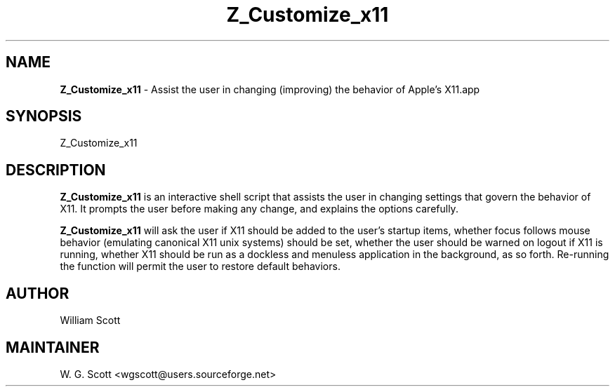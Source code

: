 .\"
.TH "Z_Customize_x11" 7 "March 19, 2005" "Mac OS X" "Mac OS X Darwin ZSH customization" 
.SH NAME
.B Z_Customize_x11
\- Assist the user in changing (improving) the behavior of Apple's X11.app

.SH SYNOPSIS

Z_Customize_x11

.SH DESCRIPTION

.B Z_Customize_x11
is an interactive shell script that assists the user in changing settings that
govern the behavior of X11.  It prompts the user before making any change, and
explains the options carefully.

.B Z_Customize_x11
will ask the user if X11 should be added to the user's startup items, whether focus follows
mouse behavior (emulating canonical X11 unix systems) should be set, whether the user should
be warned on logout if X11 is running, whether X11 should be run as a dockless and menuless
application in the background, as so forth.  Re-running the function will permit the user to
restore default behaviors.


.SH AUTHOR
William Scott  

.SH MAINTAINER
W. G. Scott <wgscott@users.sourceforge.net>
